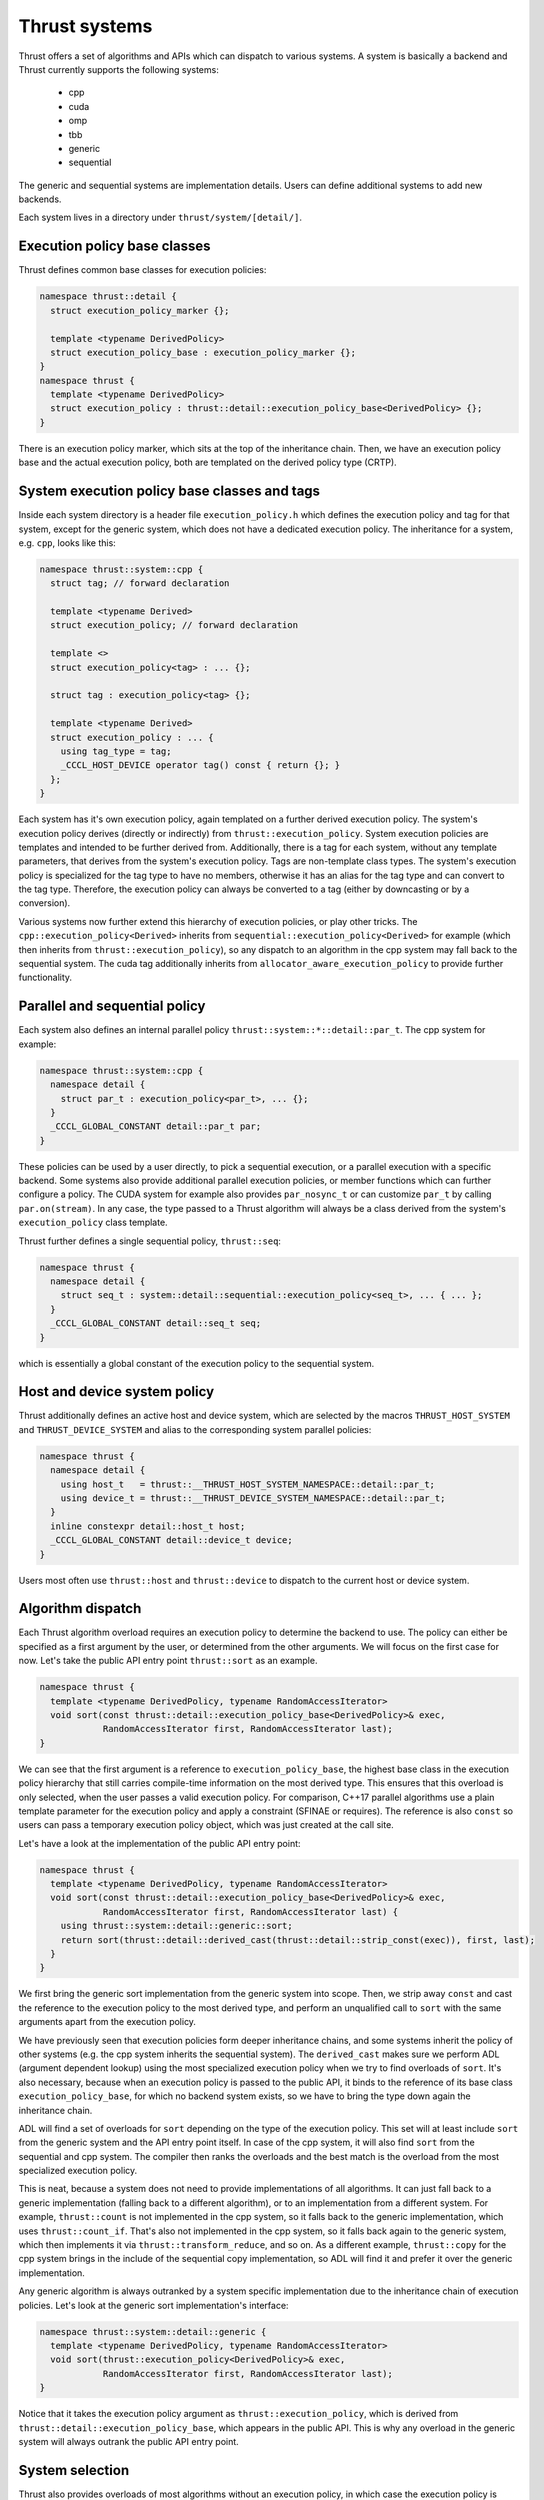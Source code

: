 .. _systems:

Thrust systems
==============

Thrust offers a set of algorithms and APIs which can dispatch to various systems.
A system is basically a backend and Thrust currently supports the following systems:

 - cpp
 - cuda
 - omp
 - tbb
 - generic
 - sequential

The generic and sequential systems are implementation details.
Users can define additional systems to add new backends.

Each system lives in a directory under ``thrust/system/[detail/]``.


Execution policy base classes
*****************************

Thrust defines common base classes for execution policies:

.. code-block:: c++

    namespace thrust::detail {
      struct execution_policy_marker {};

      template <typename DerivedPolicy>
      struct execution_policy_base : execution_policy_marker {};
    }
    namespace thrust {
      template <typename DerivedPolicy>
      struct execution_policy : thrust::detail::execution_policy_base<DerivedPolicy> {};
    }

There is an execution policy marker, which sits at the top of the inheritance chain.
Then, we have an execution policy base and the actual execution policy,
both are templated on the derived policy type (CRTP).


System execution policy base classes and tags
*********************************************

Inside each system directory is a header file ``execution_policy.h``
which defines the execution policy and tag for that system,
except for the generic system, which does not have a dedicated execution policy.
The inheritance for a system, e.g. ``cpp``, looks like this:

.. code-block:: c++

    namespace thrust::system::cpp {
      struct tag; // forward declaration

      template <typename Derived>
      struct execution_policy; // forward declaration

      template <>
      struct execution_policy<tag> : ... {};

      struct tag : execution_policy<tag> {};

      template <typename Derived>
      struct execution_policy : ... {
        using tag_type = tag;
        _CCCL_HOST_DEVICE operator tag() const { return {}; }
      };
    }

Each system has it's own execution policy, again templated on a further derived execution policy.
The system's execution policy derives (directly or indirectly) from ``thrust::execution_policy``.
System execution policies are templates and intended to be further derived from.
Additionally, there is a tag for each system, without any template parameters,
that derives from the system's execution policy.
Tags are non-template class types.
The system's execution policy is specialized for the tag type to have no members,
otherwise it has an alias for the tag type and can convert to the tag type.
Therefore, the execution policy can always be converted to a tag (either by downcasting or by a conversion).

Various systems now further extend this hierarchy of execution policies, or play other tricks.
The ``cpp::execution_policy<Derived>`` inherits from ``sequential::execution_policy<Derived>`` for example
(which then inherits from ``thrust::execution_policy``),
so any dispatch to an algorithm in the cpp system may fall back to the sequential system.
The cuda tag additionally inherits from ``allocator_aware_execution_policy`` to provide further functionality.


Parallel and sequential policy
******************************

Each system also defines an internal parallel policy ``thrust::system::*::detail::par_t``.
The cpp system for example:

.. code-block:: c++

    namespace thrust::system::cpp {
      namespace detail {
        struct par_t : execution_policy<par_t>, ... {};
      }
      _CCCL_GLOBAL_CONSTANT detail::par_t par;
    }

These policies can be used by a user directly, to pick a sequential execution,
or a parallel execution with a specific backend.
Some systems also provide additional parallel execution policies,
or member functions which can further configure a policy.
The CUDA system for example also provides ``par_nosync_t``
or can customize ``par_t`` by calling ``par.on(stream)``.
In any case, the type passed to a Thrust algorithm will always be
a class derived from the system's ``execution_policy`` class template.

Thrust further defines a single sequential policy, ``thrust::seq``:

.. code-block:: c++

    namespace thrust {
      namespace detail {
        struct seq_t : system::detail::sequential::execution_policy<seq_t>, ... { ... };
      }
      _CCCL_GLOBAL_CONSTANT detail::seq_t seq;
    }

which is essentially a global constant of the execution policy to the sequential system.


Host and device system policy
*****************************

Thrust additionally defines an active host and device system,
which are selected by the macros ``THRUST_HOST_SYSTEM`` and ``THRUST_DEVICE_SYSTEM``
and alias to the corresponding system parallel policies:

.. code-block:: c++

    namespace thrust {
      namespace detail {
        using host_t   = thrust::__THRUST_HOST_SYSTEM_NAMESPACE::detail::par_t;
        using device_t = thrust::__THRUST_DEVICE_SYSTEM_NAMESPACE::detail::par_t;
      }
      inline constexpr detail::host_t host;
      _CCCL_GLOBAL_CONSTANT detail::device_t device;
    }

Users most often use ``thrust::host`` and ``thrust::device`` to dispatch to the current host or device system.


Algorithm dispatch
******************

Each Thrust algorithm overload requires an execution policy to determine the backend to use.
The policy can either be specified as a first argument by the user,
or determined from the other arguments.
We will focus on the first case for now.
Let's take the public API entry point ``thrust::sort`` as an example.

.. code-block:: c++

    namespace thrust {
      template <typename DerivedPolicy, typename RandomAccessIterator>
      void sort(const thrust::detail::execution_policy_base<DerivedPolicy>& exec,
                RandomAccessIterator first, RandomAccessIterator last);
    }

We can see that the first argument is a reference to ``execution_policy_base``,
the highest base class in the execution policy hierarchy
that still carries compile-time information on the most derived type.
This ensures that this overload is only selected, when the user passes a valid execution policy.
For comparison, C++17 parallel algorithms use a plain template parameter for the execution policy
and apply a constraint (SFINAE or requires).
The reference is also ``const`` so users can pass a temporary execution policy object,
which was just created at the call site.

Let's have a look at the implementation of the public API entry point:

.. code-block:: c++

    namespace thrust {
      template <typename DerivedPolicy, typename RandomAccessIterator>
      void sort(const thrust::detail::execution_policy_base<DerivedPolicy>& exec,
                RandomAccessIterator first, RandomAccessIterator last) {
        using thrust::system::detail::generic::sort;
        return sort(thrust::detail::derived_cast(thrust::detail::strip_const(exec)), first, last);
      }
    }

We first bring the generic sort implementation from the generic system into scope.
Then, we strip away ``const`` and cast the reference to the execution policy to the most derived type,
and perform an unqualified call to ``sort`` with the same arguments apart from the execution policy.

We have previously seen that execution policies form deeper inheritance chains,
and some systems inherit the policy of other systems (e.g. the cpp system inherits the sequential system).
The ``derived_cast`` makes sure we perform ADL (argument dependent lookup) using the most specialized execution policy
when we try to find overloads of ``sort``.
It's also necessary, because when an execution policy is passed to the public API,
it binds to the reference of its base class ``execution_policy_base``,
for which no backend system exists,
so we have to bring the type down again the inheritance chain.

ADL will find a set of overloads for ``sort`` depending on the type of the execution policy.
This set will at least include ``sort`` from the generic system and the API entry point itself.
In case of the cpp system, it will also find ``sort`` from the sequential and cpp system.
The compiler then ranks the overloads and the best match is the overload from the most specialized execution policy.

This is neat, because a system does not need to provide implementations of all algorithms.
It can just fall back to a generic implementation (falling back to a different algorithm),
or to an implementation from a different system.
For example, ``thrust::count`` is not implemented in the cpp system,
so it falls back to the generic implementation, which uses ``thrust::count_if``.
That's also not implemented in the cpp system, so it falls back again to the generic system,
which then implements it via ``thrust::transform_reduce``, and so on.
As a different example, ``thrust::copy`` for the cpp system brings in the include of the sequential copy implementation,
so ADL will find it and prefer it over the generic implementation.

Any generic algorithm is always outranked by a system specific implementation
due to the inheritance chain of execution policies.
Let's look at the generic sort implementation's interface:

.. code-block:: c++

    namespace thrust::system::detail::generic {
      template <typename DerivedPolicy, typename RandomAccessIterator>
      void sort(thrust::execution_policy<DerivedPolicy>& exec,
                RandomAccessIterator first, RandomAccessIterator last);
    }

Notice that it takes the execution policy argument as ``thrust::execution_policy``,
which is derived from ``thrust::detail::execution_policy_base``, which appears in the public API.
This is why any overload in the generic system will always outrank the public API entry point.


System selection
****************

Thrust also provides overloads of most algorithms without an execution policy,
in which case the execution policy is determined based on the remaining arguments, usually iterators.
Let's look at ``thrust::adjacent_difference``:

.. code-block:: c++

    namespace thrust {
      template <typename InputIterator, typename OutputIterator>
      OutputIterator adjacent_difference(InputIterator first, InputIterator last, OutputIterator result) {
        using system::detail::generic::select_system;
        using System1 = iterator_system_t<InputIterator>;
        using System2 = iterator_system_t<OutputIterator>;
        System1 system1;
        System2 system2;
        return thrust::adjacent_difference(select_system(system1, system2), first, last, result);
      }
    }

Such an API is implemented by first bringing ``select_system`` from the generic system into scope.
Then, we determine the system types associated with all iterator types via ``thrust::iterator_system``,
and instantiate these systems.
We then select one of these systems and pass the it to the corresponding overload of ``adjacent_difference``,
taking an execution policy as first argument.
Notice that this call is qualified with ``thrust::``, so ADL is not used here.
The dispatch to the correct system will be performed in the called overload of ``adjacent_difference``.

``select_system`` is implemented in the generic system, but no other Thrust system provides a different version of it.
However, since users can define their own systems,
they could also provide a different algorithm for selecting between multiple systems.
The generic implementation will select the system to which all other systems are convertible
(this is called the minimum system).
If we remember how execution policies and tags are defined,
they form inheritance hierarchies and tags have conversion operators,
so those play a role here.
``select_system`` may not find a minimum system,
in which case it returns ``thrust::detail::unrelated_systems<System1, System2, ...>``,
which usually fails to find an overload via ADL and lead to a compilation error.
